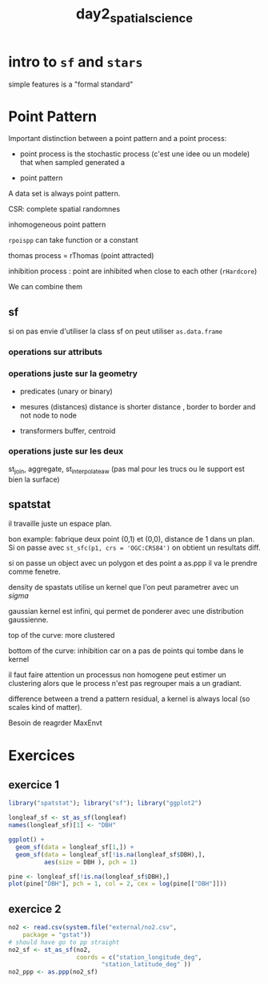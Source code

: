 :PROPERTIES:
:ID:       4ae9f0e0-db23-4fc6-b884-ab811e9a5f01
:END:
#+title: day2_spatial_science


* intro to ~sf~ and ~stars~

simple features is a "formal standard"

* Point Pattern

Important distinction between a point pattern and a point process:

 - point process is the stochastic process (c'est une idee ou un modele) that when sampled generated a

 - point pattern

A data set is always point pattern.

CSR: complete spatial randomnes

inhomogeneous point pattern

~rpoispp~ can take function or a constant

thomas process = rThomas (point attracted)

inhibition process : point are inhibited when close to each other (~rHardcore~)

We can combine them

** sf

si on pas envie d'utiliser la class sf on peut utiliser ~as.data.frame~

*** operations sur attributs

*** operations juste sur la geometry

- predicates (unary or binary)

- mesures (distances) distance is shorter distance , border to border and not node to node

- transformers buffer, centroid

*** operations juste sur les deux

st_join, aggregate, st_interpolate_aw (pas mal pour les trucs ou le support est bien la surface)

** spatstat

il travaille juste un espace plan.

bon example: fabrique deux point (0,1) et (0,0), distance de 1 dans un plan. Si on passe avec ~st_sfc(p1, crs = 'OGC:CRS84')~ on obtient un resultats diff.

si on passe un object avec un polygon et des point a as.ppp il va le prendre comme fenetre.

density de spastats utilise un kernel que l'on peut parametrer avec un $sigma$

gaussian kernel est infini, qui permet de ponderer avec une distribution gaussienne.

top of the curve: more clustered

bottom of the curve: inhibition car on a pas de points qui tombe dans le kernel

il faut faire attention un processus non homogene peut estimer un clustering alors que le process n'est pas regrouper mais a un gradiant.

difference between a trend a pattern residual, a kernel is always local (so scales kind of matter).

Besoin de reagrder MaxEnvt


* Exercices
** exercice 1

#+begin_src R :session *R*
library("spatstat"); library("sf"); library("ggplot2")

longleaf_sf <- st_as_sf(longleaf)
names(longleaf_sf)[1] <- "DBH"

ggplot() +
  geom_sf(data = longleaf_sf[1,]) +
  geom_sf(data = longleaf_sf[!is.na(longleaf_sf$DBH),],
          aes(size = DBH ), pch = 1)

pine <- longleaf_sf[!is.na(longleaf_sf$DBH),]
plot(pine["DBH"], pch = 1, col = 2, cex = log(pine[["DBH"]]))

#+end_src

#+RESULTS:

** exercice 2
#+begin_src R :session *R*
no2 <- read.csv(system.file("external/no2.csv",
    package = "gstat"))
# should have go to pp straight
no2_sf <- st_as_sf(no2,
                   coords = c("station_longitude_deg",
                          "station_latitude_deg" ))
no2_ppp <- as.ppp(no2_sf)
#+end_src

#+RESULTS:
| station_european_code        |
| station_local_code           |
| country_iso_code             |
| country_name                 |
| station_name                 |
| station_start_date           |
| station_end_date             |
| type_of_station              |
| station_ozone_classification |
| station_type_of_area         |
| station_subcat_rural_back    |
| street_type                  |
| station_longitude_deg        |
| station_latitude_deg         |
| station_altitude             |
| station_city                 |
| lau_level1_code              |
| lau_level2_code              |
| lau_level2_name              |
| EMEP_station                 |
| NO2                          |

